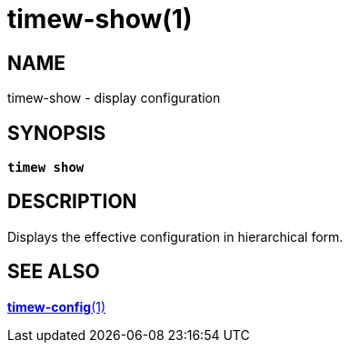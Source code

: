 = timew-show(1)

== NAME
timew-show - display configuration

== SYNOPSIS
[verse]
*timew show*

== DESCRIPTION
Displays the effective configuration in hierarchical form.

== SEE ALSO
link:../../reference/timew-config.1/[**timew-config**(1)]

